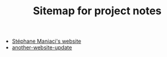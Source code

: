 #+TITLE: Sitemap for project notes

- [[file:theindex.org][Stéphane Maniaci's website]]
- [[file:another-website-update.org][another-website-update]]